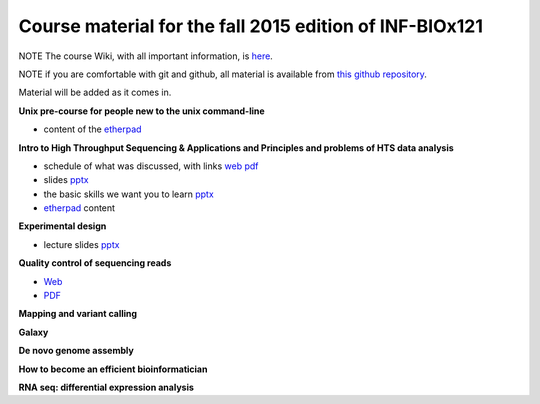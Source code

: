 Course material for the fall 2015 edition of INF-BIOx121
========================================================

NOTE The course Wiki, with all important information, is `here <https://wiki.uio.no/projects/clsi/index.php/INF-BIOX121_H15>`__.

NOTE if you are comfortable with git and github, all material is available from `this github repository <https://github.com/lexnederbragt/INF-BIOx121/tree/2015>`__.

Material will be added as it comes in.

**Unix pre-course for people new to the unix command-line**

- content of the `etherpad <https://raw.githubusercontent.com/lexnederbragt/INF-BIOx121/2015/Unix_course/etherpad.txt>`__

**Intro to High Throughput Sequencing & Applications and Principles and problems of HTS data analysis**

- schedule of what was discussed, with links `web <https://github.com/lexnederbragt/INF-BIOx121/blob/2015/Intro_HTS/NGS_intro_HTS_analysis.md>`__ `pdf <https://github.com/lexnederbragt/INF-BIOx121/raw/2015/Intro_HTS/NGS_intro_HTS_analysis.pdf>`__
- slides `pptx <https://github.com/lexnederbragt/INF-BIOx121/raw/2015/Intro_HTS/NGS_intro_HTS_analysis_slides.pptx>`__
- the basic skills we want you to learn `pptx <https://github.com/lexnederbragt/INF-BIOx121/raw/2015/Intro_HTS/Basic_skills.pptx>`__
- `etherpad <https://raw.githubusercontent.com/lexnederbragt/INF-BIOx121/2015/Intro_HTS/etherpad.txt>`__ content 


**Experimental design**

- lecture slides `pptx <https://github.com/lexnederbragt/INF-BIOx121/blob/2015/Intro_HTS/NGS_experimental_design_slides.pptx?raw=true>`__

**Quality control of sequencing reads**

-  `Web <https://github.com/lexnederbragt/INF-BIOx121/blob/2015/QC/Read_QC.md>`__
-  `PDF <https://github.com/lexnederbragt/INF-BIOx121/blob/2015/QC/Read_QC.pdf>`__

**Mapping and variant calling**


**Galaxy**


**De novo genome assembly**

**How to become an efficient bioinformatician**

**RNA seq: differential expression analysis**